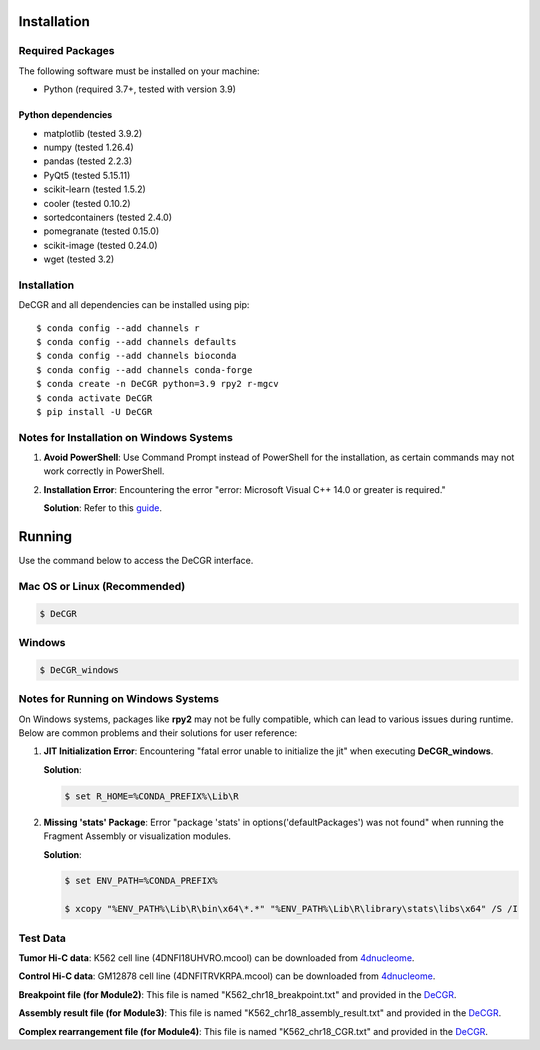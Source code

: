 Installation
============

Required Packages
-----------------
The following software must be installed on your machine:

* Python (required 3.7+, tested with version 3.9)

Python dependencies
~~~~~~~~~~~~~~~~~~~
* matplotlib (tested 3.9.2)
* numpy (tested 1.26.4)
* pandas (tested 2.2.3)
* PyQt5 (tested 5.15.11)
* scikit-learn (tested 1.5.2)
* cooler (tested 0.10.2)
* sortedcontainers (tested 2.4.0)
* pomegranate (tested 0.15.0)
* scikit-image (tested 0.24.0)
* wget (tested 3.2)

Installation
------------
DeCGR and all dependencies can be installed using pip::

   $ conda config --add channels r
   $ conda config --add channels defaults
   $ conda config --add channels bioconda
   $ conda config --add channels conda-forge
   $ conda create -n DeCGR python=3.9 rpy2 r-mgcv
   $ conda activate DeCGR
   $ pip install -U DeCGR

Notes for Installation on Windows Systems
-----------------------------------------
1. **Avoid PowerShell**: Use Command Prompt instead of PowerShell for the installation, as certain commands may not work correctly in PowerShell.

2. **Installation Error**: Encountering the error "error: Microsoft Visual C++ 14.0 or greater is required."

   **Solution**: Refer to this `guide <https://stackoverflow.com/questions/64261546/how-to-solve-error-microsoft-visual-c-14-0-or-greater-is-required-when-inst>`_.

Running
=======

Use the command below to access the DeCGR interface.

Mac OS or Linux (Recommended)
-----------------------------
.. code-block:: bash

   $ DeCGR

Windows
-------
.. code-block:: bash

   $ DeCGR_windows

Notes for Running on Windows Systems
------------------------------------

On Windows systems, packages like **rpy2** may not be fully compatible, which can lead to various issues during runtime. Below are common problems and their solutions for user reference:

1. **JIT Initialization Error**: Encountering "fatal error unable to initialize the jit" when executing **DeCGR_windows**.

   **Solution**:

   .. code-block:: bash

      $ set R_HOME=%CONDA_PREFIX%\Lib\R

2. **Missing 'stats' Package**: Error "package 'stats' in options('defaultPackages') was not found" when running the Fragment Assembly or visualization modules.

   **Solution**:

   .. code-block:: bash

      $ set ENV_PATH=%CONDA_PREFIX%

      $ xcopy "%ENV_PATH%\Lib\R\bin\x64\*.*" "%ENV_PATH%\Lib\R\library\stats\libs\x64" /S /I


Test Data
---------
**Tumor Hi-C data**: K562 cell line (4DNFI18UHVRO.mcool) can be downloaded from `4dnucleome <https://data.4dnucleome.org/files-processed/4DNFI18UHVRO/>`_.

**Control Hi-C data**: GM12878 cell line (4DNFITRVKRPA.mcool) can be downloaded from `4dnucleome <https://data.4dnucleome.org/files-processed/4DNFITRVKRPA/>`_.

**Breakpoint file (for Module2)**: This file is named "K562_chr18_breakpoint.txt" and provided in the `DeCGR <https://github.com/GaoLabXDU/DeCGR/tree/main/TestData>`_.

**Assembly result file (for Module3)**: This file is named "K562_chr18_assembly_result.txt" and provided in the `DeCGR <https://github.com/GaoLabXDU/DeCGR/tree/main/TestData>`_.

**Complex rearrangement file (for Module4)**: This file is named "K562_chr18_CGR.txt" and provided in the `DeCGR <https://github.com/GaoLabXDU/DeCGR/tree/main/TestData>`_.
